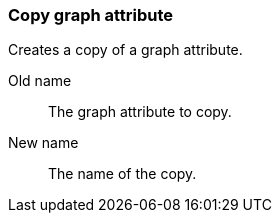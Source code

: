 ### Copy graph attribute

Creates a copy of a graph attribute.

====
[p-name]#Old name#:: The graph attribute to copy.
[p-destination]#New name#:: The name of the copy.
====
